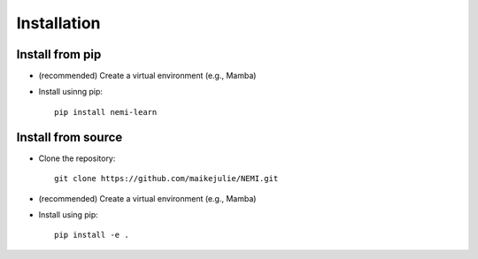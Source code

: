 ============
Installation
============

Install from pip
================

* (recommended) Create a virtual environment (e.g., Mamba)
* Install usinng pip::

    pip install nemi-learn

Install from source
===================
* Clone the repository::

    git clone https://github.com/maikejulie/NEMI.git

* (recommended) Create a virtual environment (e.g., Mamba)
* Install using pip::

    pip install -e .